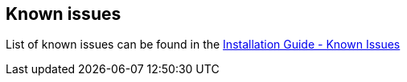 == Known issues
List of known issues can be found in the link:../../../docs/digger/installation#known-issues[Installation Guide - Known Issues]